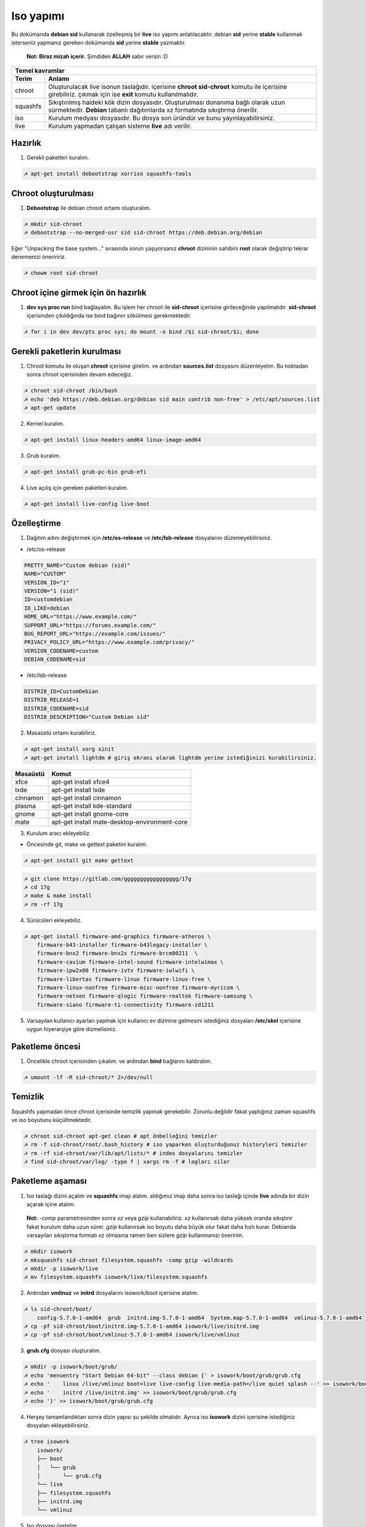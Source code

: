 Iso yapımı
==========
Bu dokümanda **debian sid** kullanarak özelleşmiş bir **live** iso yapımı anlatılacaktır. debian **sid** yerine **stable** kullanmak isterseniz yapmanız gereken dokümanda **sid** yerine **stable** yazmaktır. 

  **Not: Biraz mizah içerir.** Şimdiden **ALLAH** sabır versin :D

========  ========
Temel kavramlar
------------------
Terim     Anlamı
========  ========
chroot         Oluşturulacak live isonun taslağıdır. içerisine **chroot sid-chroot** komutu ile içerisine girebiliriz. çıkmak için ise **exit** komutu kullanılmalıdır.
squashfs       Sıkıştırılmış haldeki kök dizin dosyasıdır. Oluşturulması donanıma bağlı olarak uzun sürmektedir. **Debian** tabanlı dağıtımlarda xz formatında sıkıştırma önerilir.
iso            Kurulum medyası dosyasıdır. Bu dosya son üründür ve bunu yayınlayabilirsiniz.
live           Kurulum yapmadan çalışan sisteme **live** adı verilir.
========  ========


Hazırlık
^^^^^^^^

1. Gerekli paketleri kuralım.

.. code-block:: shell

	☭ apt-get install debootstrap xorriso squashfs-tools
	
Chroot oluşturulması
^^^^^^^^^^^^^^^^^^^^
	
1. **Debootstrap** ile debian chroot ortamı oluşturalım.

.. code-block:: shell

	☭ mkdir sid-chroot
	☭ debootstrap --no-merged-usr sid sid-chroot https://deb.debian.org/debian

Eğer "Unpacking the base system..." sırasında sorun yaşıyorsanız **chroot** dizininin sahibini **root** olarak değiştirip tekrar denemenizi öneriririz.

.. code-block:: shell

	☭ chowm root sid-chroot

Chroot içine girmek için ön hazırlık
^^^^^^^^^^^^^^^^^^^^^^^^^^^^^^^^^^^^

1. **dev sys proc run** bind bağlayalım. Bu işlem her chroot ile **sid-chroot** içerisine girileceğinde yapılmalıdır. **sid-chroot** içerisinden çıkıldığında ise  bind bağının sökülmesi gerekmektedir. 

.. code-block:: shell

        ☭ for i in dev dev/pts proc sys; do mount -o bind /$i sid-chroot/$i; done

Gerekli paketlerin kurulması
^^^^^^^^^^^^^^^^^^^^^^^^^^^^

1. Chroot komutu ile oluşan **chroot** içerisine girelim. ve ardından **sources.list** dosyasını düzenleyelim. Bu noktadan sonra chroot içerisinden devam edeceğiz.

.. code-block:: shell

	☭ chroot sid-chroot /bin/bash
	☭ echo 'deb https://deb.debian.org/debian sid main contrib non-free' > /etc/apt/sources.list
	☭ apt-get update

2. Kernel kuralım.

.. code-block:: shell

	☭ apt-get install linux-headers-amd64 linux-image-amd64
	
3. Grub kuralım.

.. code-block:: shell

	☭ apt-get install grub-pc-bin grub-efi

4. Live açılış için gereken paketleri kuralım.

.. code-block:: shell

	☭ apt-get install live-config live-boot

Özelleştirme
^^^^^^^^^^^^

1. Dağıtım adını değiştirmek için **/etc/os-release** ve **/etc/lsb-release** dosyalarını düzenleyebilirsiniz.

* /etc/os-release

.. code-block:: shell
	
	PRETTY_NAME="Custom debian (sid)"
	NAME="CUSTOM"
	VERSION_ID="1"
	VERSION="1 (sid)"
	ID=customdebian
	ID_LIKE=debian
	HOME_URL="https://www.example.com/"
	SUPPORT_URL="https://forums.example.com/"
	BUG_REPORT_URL="https://example.com/issues/"
	PRIVACY_POLICY_URL="https://www.example.com/privacy/"
	VERSION_CODENAME=custom
	DEBIAN_CODENAME=sid

* /etc/lsb-release

.. code-block:: shell

	DISTRIB_ID=CustomDebian
	DISTRIB_RELEASE=1
	DISTRIB_CODENAME=sid
	DISTRIB_DESCRIPTION="Custom Debian sid"
	
	
2. Masaüstü ortamı kurabiliriz.

.. code-block:: shell

	☭ apt-get install xorg xinit
	☭ apt-get install lightdm # giriş ekranı olarak lightdm yerine istediğinizi kurabilirsiniz.

========     =====
Masaüstü     Komut
========     =====
xfce         apt-get install xfce4
lxde         apt-get install lxde
cinnamon     apt-get install cinnamon
plasma       apt-get install kde-standard
gnome        apt-get install gnome-core
mate         apt-get install mate-desktop-environment-core
========     =====

3. Kurulum aracı ekleyebiliz.

* Öncesinde git, make ve gettext paketini kuralım.

.. code-block:: shell

	☭ apt-get install git make gettext

.. code-block:: shell

	☭ git clone https://gitlab.com/ggggggggggggggggg/17g
	☭ cd 17g
	☭ make & make install
	☭ rm -rf 17g

4. Sürücüleri ekleyebiliz.

.. code-block:: shell

	☭ apt-get install firmware-amd-graphics firmware-atheros \
	    firmware-b43-installer firmware-b43legacy-installer \
	    firmware-bnx2 firmware-bnx2x firmware-brcm80211  \
	    firmware-cavium firmware-intel-sound firmware-intelwimax \
	    firmware-ipw2x00 firmware-ivtv firmware-iwlwifi \
	    firmware-libertas firmware-linux firmware-linux-free \
	    firmware-linux-nonfree firmware-misc-nonfree firmware-myricom \
	    firmware-netxen firmware-qlogic firmware-realtek firmware-samsung \
	    firmware-siano firmware-ti-connectivity firmware-zd1211 


5. Varsayılan kullanıcı ayarları yapmak için kullanıcı ev dizinine gelmesini istediğiniz dosyaları **/etc/skel** içerisine uygun hiyerarşiye göre dizmelisiniz.

Paketleme öncesi
^^^^^^^^^^^^^^^^
1.  Öncelikle chroot içerisinden çıkalım. ve ardından **bind** bağlarını kaldıralım.

.. code-block:: shell

	☭ umount -lf -R sid-chroot/* 2>/dev/null
	
Temizlik
^^^^^^^^
Squashfs yapmadan önce chroot içerisinde temizlik yapmak gerekebilir. Zorunlu değildir fakat yaptığınız zaman squashfs ve iso boyutunu küçültmektedir.

.. code-block:: shell

	☭ chroot sid-chroot apt-get clean # apt önbelleğini temizler
	☭ rm -f sid-chroot/root/.bash_history # iso yaparken oluşturduğunuz historyleri temizler
	☭ rm -rf sid-chroot/var/lib/apt/lists/* # index dosyalarını temizler
	☭ find sid-chroot/var/log/ -type f | xargs rm -f # logları siler
	
Paketleme aşaması
^^^^^^^^^^^^^^^^^

1. Iso taslağı dizini açalım ve **squashfs** imajı alalım. aldığımız imajı daha sonra iso taslağı içinde **live** adında bir dizin açarak içine atalım.

  **Not:** *-comp* parametresinden sonra *xz* veya *gzip* kullanabiliriz. *xz* kullanırsak daha yüksek oranda sıkıştırır fakat kurulum daha uzun sürer. *gzip* kullanırsak iso boyutu daha büyük olur fakat daha hızlı kurar.
  Debianda varsayılan sıkıştırma formatı *xz* olmasına ramen ben sizlere *gzip* kullanmanızı öneririm.

.. code-block:: shell
	
	☭ mkdir isowork
	☭ mksquashfs sid-chroot filesystem.squashfs -comp gzip -wildcards
	☭ mkdir -p isowork/live
	☭ mv filesystem.squashfs isowork/live/filesystem.squashfs

2. Ardından **vmlinuz** ve **initrd** dosyalarını isowork/boot içerisine atalım.

.. code-block:: shell

	☭ ls sid-chroot/boot/
	    config-5.7.0-1-amd64  grub  initrd.img-5.7.0-1-amd64  System.map-5.7.0-1-amd64  vmlinuz-5.7.0-1-amd64
	☭ cp -pf sid-chroot/boot/initrd.img-5.7.0-1-amd64 isowork/live/initrd.img
        ☭ cp -pf sid-chroot/boot/vmlinuz-5.7.0-1-amd64 isowork/live/vmlinuz

3. **grub.cfg** dosyası oluşturalım.

.. code-block:: shell

	☭ mkdir -p isowork/boot/grub/
	☭ echo 'menuentry "Start Debian 64-bit" --class debian {' > isowork/boot/grub/grub.cfg
	☭ echo '    linux /live/vmlinuz boot=live live-config live-media-path=/live quiet splash --' >> isowork/boot/grub/grub.cfg
	☭ echo '    initrd /live/initrd.img' >> isowork/boot/grub/grub.cfg
	☭ echo '}' >> isowork/boot/grub/grub.cfg

4. Herşey tamamlandıktan sonra dizin yapısı şu şekilde olmalıdır. Ayrıca iso **isowork** dizini içerisine istediğiniz dosyaları ekleyebilirsiniz.

.. code-block:: shell

	☭ tree isowork
	    isowork/
	    ├── boot
	    │   └── grub
	    │       └── grub.cfg
	    └── live
    	    ├── filesystem.squashfs
    	    ├── initrd.img
    	    └── vmlinuz

5. Iso dosyası üretelim. 

.. code-block:: shell

	☭ grub-mkrescue isowork -o debian-live.iso
